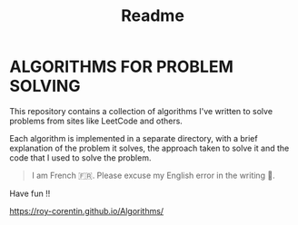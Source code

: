 #+title: Readme

* ALGORITHMS FOR PROBLEM SOLVING
This repository contains a collection of algorithms I've written to solve problems from sites like LeetCode and others.

Each algorithm is implemented in a separate directory, with a brief explanation of the problem it solves, the approach taken to solve it and the code that I used to solve the problem.

#+begin_quote
I am French 🇫🇷. Please excuse my English error in the writing 🙏.
#+end_quote

Have fun !!

https://roy-corentin.github.io/Algorithms/
